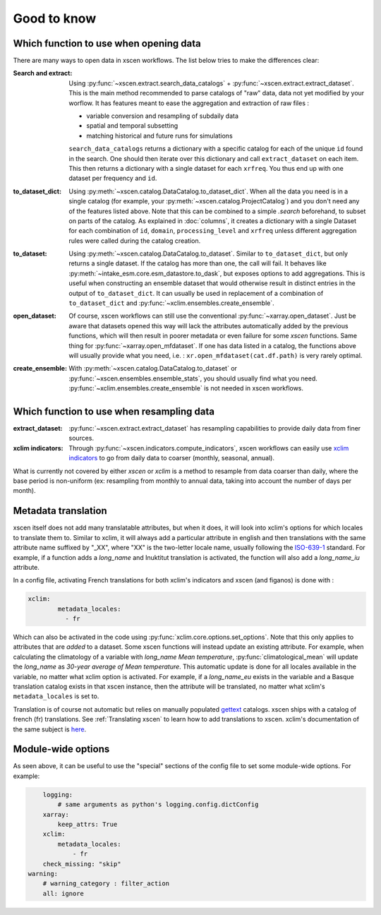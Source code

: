 ============
Good to know
============

.. _opening-data:

Which function to use when opening data
---------------------------------------
There are many ways to open data in xscen workflows. The list below tries to make the differences clear:

:Search and extract: Using :py:func:`~xscen.extract.search_data_catalogs` + :py:func:`~xscen.extract.extract_dataset`.
	This is the main method recommended to parse catalogs of "raw" data, data not yet modified by your worflow. It has features meant to ease the aggregation and extraction of raw files :

	* variable conversion and resampling of subdaily data
	* spatial and temporal subsetting
	* matching historical and future runs for simulations

	``search_data_catalogs``  returns a dictionary with a specific catalog for each of the unique ``id`` found in the search. One should then iterate over this dictionary and call
	``extract_dataset`` on each item. This then returns a dictionary with a single dataset for each ``xrfreq``. You thus end up with one dataset per frequency and ``id``.

:to_dataset_dict: Using :py:meth:`~xscen.catalog.DataCatalog.to_dataset_dict`.
    When all the data you need is in a single catalog (for example, your :py:meth:`~xscen.catalog.ProjectCatalog`) and you don't need any of the features listed above. Note that this can be combined to a simple `.search` beforehand, to subset on parts of the catalog.
    As explained in :doc:`columns`, it creates a dictionary with a single Dataset for each combination of ``id``, ``domain``, ``processing_level`` and ``xrfreq`` unless different aggregation rules were called during the catalog creation.

:to_dataset: Using :py:meth:`~xscen.catalog.DataCatalog.to_dataset`.
    Similar to ``to_dataset_dict``, but only returns a single dataset. If the catalog has more than one, the call will fail. It behaves like :py:meth:`~intake_esm.core.esm_datastore.to_dask`, but exposes options to add aggregations.
    This is useful when constructing an ensemble dataset that would otherwise result in distinct entries in the output of ``to_dataset_dict``. It can usually be used in
    replacement of a combination of ``to_dataset_dict`` and :py:func:`~xclim.ensembles.create_ensemble`.

:open_dataset: Of course, xscen workflows can still use the conventional :py:func:`~xarray.open_dataset`. Just be aware that datasets opened this way will lack the attributes
    automatically added by the previous functions, which will then result in poorer metadata or even failure for some `xscen` functions. Same thing for :py:func:`~xarray.open_mfdataset`. If one has data listed in a catalog,
    the functions above will usually provide what you need, i.e. : ``xr.open_mfdataset(cat.df.path)`` is very rarely optimal.

:create_ensemble: With :py:meth:`~xscen.catalog.DataCatalog.to_dataset` or :py:func:`~xscen.ensembles.ensemble_stats`, you should usually find what you need. :py:func:`~xclim.ensembles.create_ensemble` is not needed in xscen workflows.


Which function to use when resampling data
------------------------------------------

:extract_dataset: :py:func:`~xscen.extract.extract_dataset` has resampling capabilities to provide daily data from finer sources.

:xclim indicators: Through :py:func:`~xscen.indicators.compute_indicators`, xscen workflows can easily use `xclim indicators <https://xclim.readthedocs.io/en/stable/indicators.html>`_
	to go from daily data to coarser (monthly, seasonal, annual).

What is currently not covered by either `xscen` or `xclim` is a method to resample from data coarser than daily, where the base period is non-uniform (ex: resampling from monthly to annual data, taking into account the number of days per month).


Metadata translation
--------------------

xscen itself does not add many translatable attributes, but when it does, it will look into xclim's options for which locales to translate them to. Similar to xclim, it will always add a particular attribute in english and then translations with the same attribute name suffixed by "_XX", where "XX" is the two-letter locale name, usually following the `ISO-639-1 <https://en.wikipedia.org/wiki/ISO_639-1>`_ standard. For example, if a function adds a `long_name` and Inuktitut translation is activated, the function will also add a `long_name_iu` attribute.

In a config file, activating French translations for both xclim's indicators and xscen (and figanos) is done with :

.. code-block:: yaml

	xclim:
		metadata_locales:
		  - fr

Which can also be activated in the code using :py:func:`xclim.core.options.set_options`. Note that this only applies to attributes that are *added* to a dataset. Some xscen functions will instead update an existing attribute. For example, when calculating the climatology of a variable with `long_name` `Mean temperature`, :py:func:`climatological_mean` will update the `long_name` as `30-year average of Mean temperature`. This automatic update is done for all locales available in the variable, no matter what xclim option is activated. For example, if a `long_name_eu` exists in the variable and a Basque translation catalog exists in that xscen instance, then the attribute will be translated, no matter what xclim's ``metadata_locales`` is set to.

Translation is of course not automatic but relies on manually populated `gettext <https://docs.python.org/3/library/gettext.html?highlight=gettext#module-gettext>`_ catalogs. xscen ships with a catalog of french (fr) translations. See :ref:`Translating xscen` to learn how to add translations to xscen. xclim's documentation of the same subject is `here <https://xclim.readthedocs.io/en/stable/internationalization.html>`_.

Module-wide options
-------------------

As seen above, it can be useful to use the "special" sections of the config file to set some module-wide options. For example:

.. code-block:: yaml

	logging:
	    # same arguments as python's logging.config.dictConfig
	xarray:
	    keep_attrs: True
	xclim:
	    metadata_locales:
	    	- fr
        check_missing: "skip"
    warning:
        # warning_category : filter_action
        all: ignore
